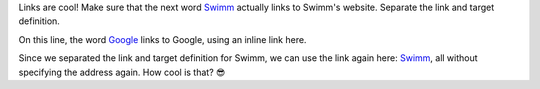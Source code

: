 Links are cool! Make sure that the next word Swimm_ actually links to Swimm's website. Separate the link and target definition.

On this line, the word `Google <https://www.google.com>`_ links to Google, using an inline link here.

Since we separated the link and target definition for Swimm, we can use the link again here: Swimm_, all without specifying the address again. How cool is that? 😎

.. _Swimm: https://swimm.io/